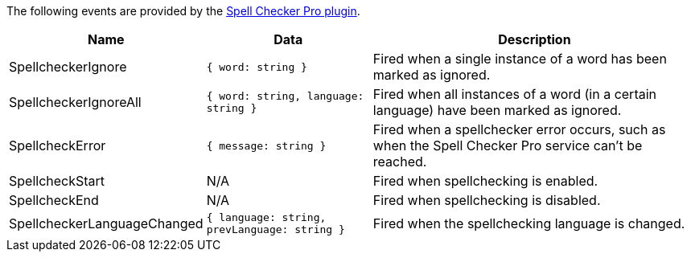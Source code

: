 The following events are provided by the xref:introduction-to-tiny-spellchecker.adoc[Spell Checker Pro plugin].

[cols="1,1,2",options="header"]
|===
|Name |Data |Description
|SpellcheckerIgnore |`+{ word: string }+` |Fired when a single instance of a word has been marked as ignored.
|SpellcheckerIgnoreAll |`+{ word: string, language: string }+` |Fired when all instances of a word (in a certain language) have been marked as ignored.
|SpellcheckError |`+{ message: string }+` |Fired when a spellchecker error occurs, such as when the Spell Checker Pro service can't be reached.
|SpellcheckStart |N/A |Fired when spellchecking is enabled.
|SpellcheckEnd |N/A |Fired when spellchecking is disabled.
|SpellcheckerLanguageChanged |`+{ language: string, prevLanguage: string }+` |Fired when the spellchecking language is changed.
|===
